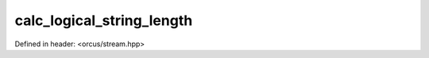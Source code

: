 calc_logical_string_length
==========================

Defined in header: <orcus/stream.hpp>

.. doxygenfunction:: orcus::calc_logical_string_length(std::string_view s)